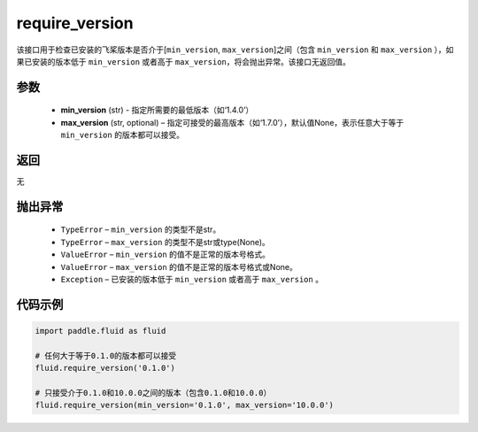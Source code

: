 .. _cn_api_fluid_require_version:

require_version
-------------------------------

.. py:function:: paddle.fluid.require_version(min_version, max_version=None)



该接口用于检查已安装的飞桨版本是否介于[``min_version``, ``max_version``]之间（包含 ``min_version`` 和 ``max_version`` ），如果已安装的版本低于 ``min_version`` 或者高于 ``max_version``，将会抛出异常。该接口无返回值。

参数
::::::::::::

    - **min_version** (str) - 指定所需要的最低版本（如‘1.4.0’）
    - **max_version** (str, optional) – 指定可接受的最高版本（如‘1.7.0’），默认值None，表示任意大于等于 ``min_version`` 的版本都可以接受。

返回
::::::::::::
无

抛出异常
::::::::::::


  - ``TypeError`` – ``min_version`` 的类型不是str。
  - ``TypeError`` – ``max_version`` 的类型不是str或type(None)。
  - ``ValueError`` – ``min_version`` 的值不是正常的版本号格式。
  - ``ValueError`` – ``max_version`` 的值不是正常的版本号格式或None。
  - ``Exception`` – 已安装的版本低于 ``min_version`` 或者高于 ``max_version`` 。


代码示例
::::::::::::

.. code-block:: python

        import paddle.fluid as fluid

        # 任何大于等于0.1.0的版本都可以接受
        fluid.require_version('0.1.0')

        # 只接受介于0.1.0和10.0.0之间的版本（包含0.1.0和10.0.0）
        fluid.require_version(min_version='0.1.0', max_version='10.0.0')

